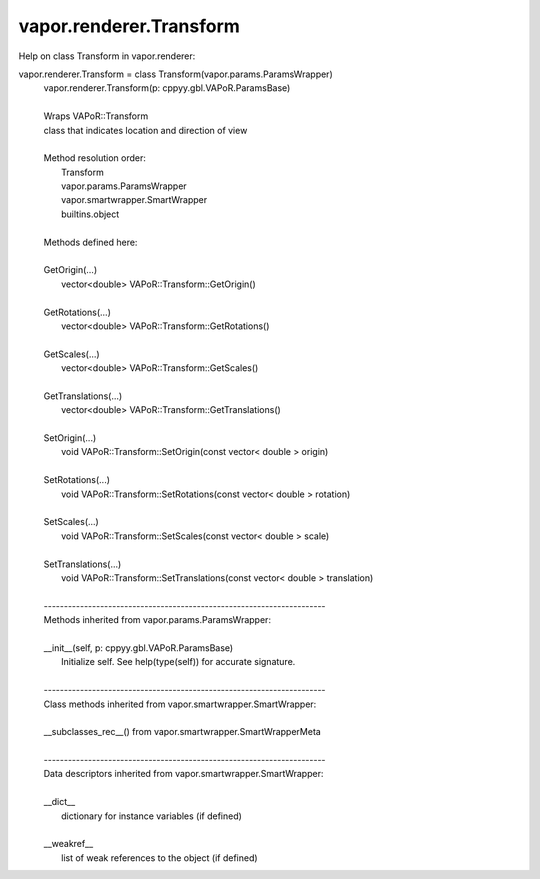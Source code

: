 .. _vapor.renderer.Transform:


vapor.renderer.Transform
------------------------


Help on class Transform in vapor.renderer:

vapor.renderer.Transform = class Transform(vapor.params.ParamsWrapper)
 |  vapor.renderer.Transform(p: cppyy.gbl.VAPoR.ParamsBase)
 |  
 |  Wraps VAPoR::Transform
 |  class that indicates location and direction of view
 |  
 |  Method resolution order:
 |      Transform
 |      vapor.params.ParamsWrapper
 |      vapor.smartwrapper.SmartWrapper
 |      builtins.object
 |  
 |  Methods defined here:
 |  
 |  GetOrigin(...)
 |      vector<double> VAPoR::Transform::GetOrigin()
 |  
 |  GetRotations(...)
 |      vector<double> VAPoR::Transform::GetRotations()
 |  
 |  GetScales(...)
 |      vector<double> VAPoR::Transform::GetScales()
 |  
 |  GetTranslations(...)
 |      vector<double> VAPoR::Transform::GetTranslations()
 |  
 |  SetOrigin(...)
 |      void VAPoR::Transform::SetOrigin(const vector< double > origin)
 |  
 |  SetRotations(...)
 |      void VAPoR::Transform::SetRotations(const vector< double > rotation)
 |  
 |  SetScales(...)
 |      void VAPoR::Transform::SetScales(const vector< double > scale)
 |  
 |  SetTranslations(...)
 |      void VAPoR::Transform::SetTranslations(const vector< double > translation)
 |  
 |  ----------------------------------------------------------------------
 |  Methods inherited from vapor.params.ParamsWrapper:
 |  
 |  __init__(self, p: cppyy.gbl.VAPoR.ParamsBase)
 |      Initialize self.  See help(type(self)) for accurate signature.
 |  
 |  ----------------------------------------------------------------------
 |  Class methods inherited from vapor.smartwrapper.SmartWrapper:
 |  
 |  __subclasses_rec__() from vapor.smartwrapper.SmartWrapperMeta
 |  
 |  ----------------------------------------------------------------------
 |  Data descriptors inherited from vapor.smartwrapper.SmartWrapper:
 |  
 |  __dict__
 |      dictionary for instance variables (if defined)
 |  
 |  __weakref__
 |      list of weak references to the object (if defined)

